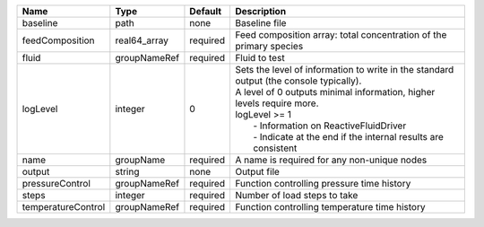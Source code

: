 

================== ============ ======== ================================================================================================================================================================================================================================================================================== 
Name               Type         Default  Description                                                                                                                                                                                                                                                                        
================== ============ ======== ================================================================================================================================================================================================================================================================================== 
baseline           path         none     Baseline file                                                                                                                                                                                                                                                                      
feedComposition    real64_array required Feed composition array: total concentration of the primary species                                                                                                                                                                                                                 
fluid              groupNameRef required Fluid to test                                                                                                                                                                                                                                                                      
logLevel           integer      0        | Sets the level of information to write in the standard output (the console typically).                                                                                                                                                                                             
                                         | A level of 0 outputs minimal information, higher levels require more.                                                                                                                                                                                                              
                                         | logLevel >= 1                                                                                                                                                                                                                                                                      
                                         |  - Information on ReactiveFluidDriver                                                                                                                                                                                                                                              
                                         |  - Indicate at the end if the internal results are consistent                                                                                                                                                                                                                      
name               groupName    required A name is required for any non-unique nodes                                                                                                                                                                                                                                        
output             string       none     Output file                                                                                                                                                                                                                                                                        
pressureControl    groupNameRef required Function controlling pressure time history                                                                                                                                                                                                                                         
steps              integer      required Number of load steps to take                                                                                                                                                                                                                                                       
temperatureControl groupNameRef required Function controlling temperature time history                                                                                                                                                                                                                                      
================== ============ ======== ================================================================================================================================================================================================================================================================================== 


